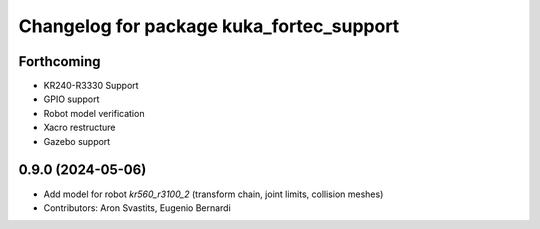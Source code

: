 ^^^^^^^^^^^^^^^^^^^^^^^^^^^^^^^^^^^^^^^^^
Changelog for package kuka_fortec_support
^^^^^^^^^^^^^^^^^^^^^^^^^^^^^^^^^^^^^^^^^

Forthcoming
-----------
* KR240-R3330 Support
* GPIO support
* Robot model verification
* Xacro restructure
* Gazebo support

0.9.0 (2024-05-06)
------------------
* Add model for robot `kr560_r3100_2` (transform chain, joint limits, collision meshes)
* Contributors: Aron Svastits, Eugenio Bernardi
